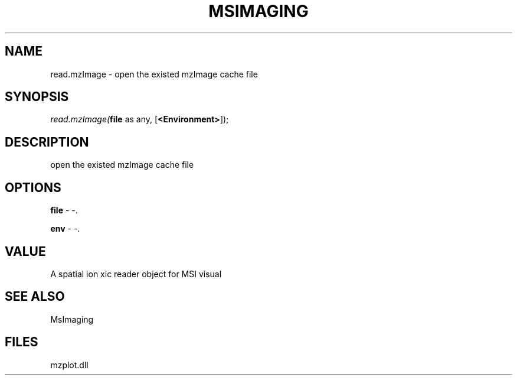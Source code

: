 .\" man page create by R# package system.
.TH MSIMAGING 1 2000-Jan "read.mzImage" "read.mzImage"
.SH NAME
read.mzImage \- open the existed mzImage cache file
.SH SYNOPSIS
\fIread.mzImage(\fBfile\fR as any, 
[\fB<Environment>\fR]);\fR
.SH DESCRIPTION
.PP
open the existed mzImage cache file
.PP
.SH OPTIONS
.PP
\fBfile\fB \fR\- -. 
.PP
.PP
\fBenv\fB \fR\- -. 
.PP
.SH VALUE
.PP
A spatial ion xic reader object for MSI visual
.PP
.SH SEE ALSO
MsImaging
.SH FILES
.PP
mzplot.dll
.PP
